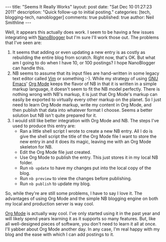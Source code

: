 #+BEGIN_HTML
---
title:             "Seems It Really Works"
layout:            post
date:              "Sat Dec 10 01:27:23 2011"
description:       "Quick follow-up to initial posting."
categories:        [tech, blogging-tech, nanoblogger]
comments:          true
published:         true
author:            Neil Smithline
---
#+END_HTML
 
Well, it appears this actually does work. I seem to be having a few
issues integrating with [[http://nanoblogger.sourceforge.net][NanoBlogger]] but I'm sure I'll work those out.
The problems that I've seen are:
    1) It seems that adding or even updating a new entry is as costly
       as rebuilding the entire blog from scratch. Right now, that's
       OK. But what am I going to do when I have 10, or 100 postings?
       I hope NanoBlogger can handle this.
    2) NB seems to assume that its input files are hand-written in
       some legacy text editor called [[http://www.vim.org][Vim]] or something :-). While my
       strategy of using [[http://www.gnu.org/s/emacs/][GNU Emacs]]' [[http://orgmode.org][Org Mode]] keeps the flavor of NB in
       that it is written in a simple markup language, it doesn't seem
       to fit the NB model perfectly. There is nothing wrong with NB's
       markup, it is just that Org Mode's markup can easily be
       exported to virtually every other markup on the planet. So I
       just need to learn Org Mode markup, write my content in Org
       Mode, and then publish that data into whatever format I choose.
       Seems a better solution but NB isn't quite prepared for it.
    3) I would still like better integration with Org Mode and NB. The
       steps I've used to produce this entry are:
          - Ran a little shell script I wrote to create a new NB
             entry. All I do is give the shell script the title of the
             Org Mode file I want to store the new entry in and it
             does its magic, leaving me with an Org Mode skeleton for
             NB.
          - Edit the Org Mode file just created.
          - Use Org Mode to publish the entry. This just stores it in
            my local NB folder.
          - Run =nb update= to have my changes put into the local
            copy of the blog.
          - Run =nb preview= to view the changes before publishing.
          - Run =nb publish= to update my blog.

So, while they're are still some problems,  I have to say I love it.
The advantages of using Org Mode and the simple NB blogging engine on
both my local and production server is way cool.

[[http://orgmode.org][Org Mode]] is actually way cool. I've only started using it in the past
year and will likely spend years learning it as it supports so many
features. But, like all well-designed pieces of software, you don't
need to learn it all at once. I'll yabber about Org Mode another day.
In any case, I'm real happy with my blog and the ease with which I can
add postings to it.
